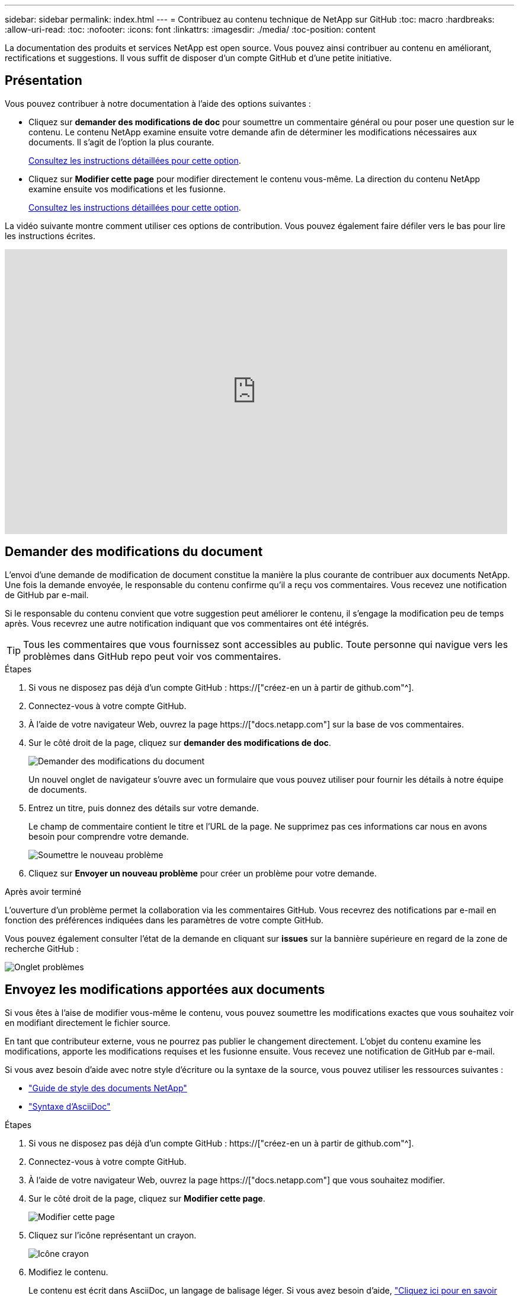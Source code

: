 ---
sidebar: sidebar 
permalink: index.html 
---
= Contribuez au contenu technique de NetApp sur GitHub
:toc: macro
:hardbreaks:
:allow-uri-read: 
:toc: 
:nofooter: 
:icons: font
:linkattrs: 
:imagesdir: ./media/
:toc-position: content


[role="lead"]
La documentation des produits et services NetApp est open source. Vous pouvez ainsi contribuer au contenu en améliorant, rectifications et suggestions. Il vous suffit de disposer d'un compte GitHub et d'une petite initiative.



== Présentation

Vous pouvez contribuer à notre documentation à l'aide des options suivantes :

* Cliquez sur *demander des modifications de doc* pour soumettre un commentaire général ou pour poser une question sur le contenu. Le contenu NetApp examine ensuite votre demande afin de déterminer les modifications nécessaires aux documents. Il s'agit de l'option la plus courante.
+
<<Demander des modifications du document,Consultez les instructions détaillées pour cette option>>.

* Cliquez sur *Modifier cette page* pour modifier directement le contenu vous-même. La direction du contenu NetApp examine ensuite vos modifications et les fusionne.
+
<<Envoyez les modifications apportées aux documents,Consultez les instructions détaillées pour cette option>>.



La vidéo suivante montre comment utiliser ces options de contribution. Vous pouvez également faire défiler vers le bas pour lire les instructions écrites.

video::0A-xQJaDkco[youtube,width=848,height=480]


== Demander des modifications du document

L'envoi d'une demande de modification de document constitue la manière la plus courante de contribuer aux documents NetApp. Une fois la demande envoyée, le responsable du contenu confirme qu'il a reçu vos commentaires. Vous recevez une notification de GitHub par e-mail.

Si le responsable du contenu convient que votre suggestion peut améliorer le contenu, il s'engage la modification peu de temps après. Vous recevrez une autre notification indiquant que vos commentaires ont été intégrés.


TIP: Tous les commentaires que vous fournissez sont accessibles au public. Toute personne qui navigue vers les problèmes dans GitHub repo peut voir vos commentaires.

.Étapes
. Si vous ne disposez pas déjà d'un compte GitHub : https://["créez-en un à partir de github.com"^].
. Connectez-vous à votre compte GitHub.
. À l'aide de votre navigateur Web, ouvrez la page https://["docs.netapp.com"] sur la base de vos commentaires.
. Sur le côté droit de la page, cliquez sur *demander des modifications de doc*.
+
image:screenshot-request-doc-changes.png["Demander des modifications du document"]

+
Un nouvel onglet de navigateur s'ouvre avec un formulaire que vous pouvez utiliser pour fournir les détails à notre équipe de documents.

. Entrez un titre, puis donnez des détails sur votre demande.
+
Le champ de commentaire contient le titre et l'URL de la page. Ne supprimez pas ces informations car nous en avons besoin pour comprendre votre demande.

+
image:screenshot-submit-new-issue.png["Soumettre le nouveau problème"]

. Cliquez sur *Envoyer un nouveau problème* pour créer un problème pour votre demande.


.Après avoir terminé
L'ouverture d'un problème permet la collaboration via les commentaires GitHub. Vous recevrez des notifications par e-mail en fonction des préférences indiquées dans les paramètres de votre compte GitHub.

Vous pouvez également consulter l'état de la demande en cliquant sur *issues* sur la bannière supérieure en regard de la zone de recherche GitHub :

image:screenshot-issues.png["Onglet problèmes"]



== Envoyez les modifications apportées aux documents

Si vous êtes à l'aise de modifier vous-même le contenu, vous pouvez soumettre les modifications exactes que vous souhaitez voir en modifiant directement le fichier source.

En tant que contributeur externe, vous ne pourrez pas publier le changement directement. L'objet du contenu examine les modifications, apporte les modifications requises et les fusionne ensuite. Vous recevez une notification de GitHub par e-mail.

Si vous avez besoin d'aide avec notre style d'écriture ou la syntaxe de la source, vous pouvez utiliser les ressources suivantes :

* link:style.html["Guide de style des documents NetApp"]
* link:asciidoc_syntax.html["Syntaxe d'AsciiDoc"]


.Étapes
. Si vous ne disposez pas déjà d'un compte GitHub : https://["créez-en un à partir de github.com"^].
. Connectez-vous à votre compte GitHub.
. À l'aide de votre navigateur Web, ouvrez la page https://["docs.netapp.com"] que vous souhaitez modifier.
. Sur le côté droit de la page, cliquez sur *Modifier cette page*.
+
image:screenshot-edit-this-page.png["Modifier cette page"]

. Cliquez sur l'icône représentant un crayon.
+
image:screenshot-pencil-icon.png["Icône crayon"]

. Modifiez le contenu.
+
Le contenu est écrit dans AsciiDoc, un langage de balisage léger. Si vous avez besoin d'aide, link:asciidoc_syntax.html["Cliquez ici pour en savoir plus sur la syntaxe d'AsciiDoc"].

. Pour valider vos modifications, faites défiler la page vers le bas et remplissez le formulaire :
+
.. Entrez un titre et une description facultative.
.. Sélectionnez *Créer une nouvelle branche pour cette validation et démarrez une demande de collecte*.
.. Cliquez sur *proposer les modifications*.
+
GitHub se remplit automatiquement dans un nom de branche (par exemple, _username-patch-n_) pour la modification.

+
image:screenshot-propose-change.png["Proposer le changement de fichier"]



. Fournissez un commentaire sur la modification que vous avez faite, puis cliquez sur *Créer une demande de collecte*.
+
image:screenshot-create-pull-request.png["Créer une demande de collecte"]



.Après avoir terminé
Après avoir proposé les modifications, nous les examinerons, procèderons aux modifications nécessaires, puis fusionnons les modifications dans le référentiel GitHub.

Vous pouvez afficher l'état de la demande de collecte en cliquant sur *extraire les demandes* dans la bannière supérieure à côté de la zone de recherche GitHub :

image:screenshot-view-pull-requests.png["Extraire l'onglet demande"]

